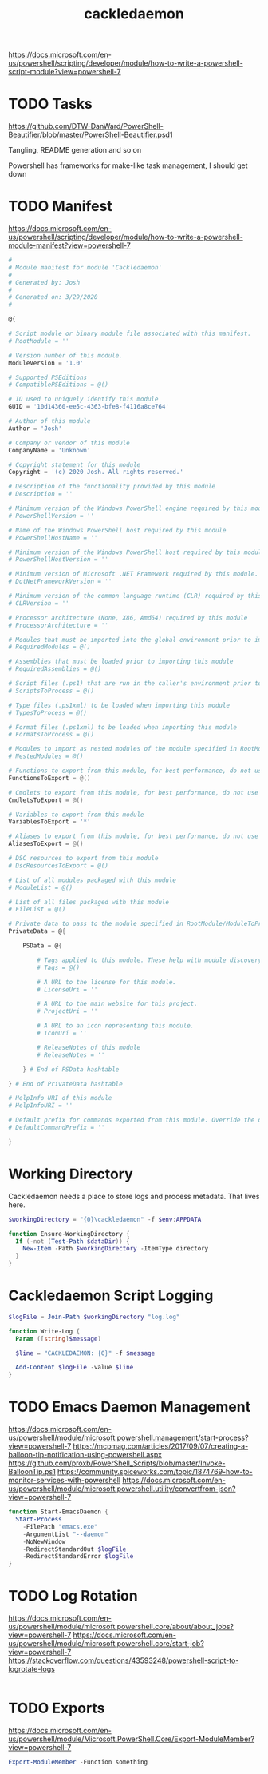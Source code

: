 #+TITLE: cackledaemon


https://docs.microsoft.com/en-us/powershell/scripting/developer/module/how-to-write-a-powershell-script-module?view=powershell-7

* TODO Tasks
https://github.com/DTW-DanWard/PowerShell-Beautifier/blob/master/PowerShell-Beautifier.psd1

Tangling, README generation and so on

Powershell has frameworks for make-like task management, I should get down
* TODO Manifest
https://docs.microsoft.com/en-us/powershell/scripting/developer/module/how-to-write-a-powershell-module-manifest?view=powershell-7
#+BEGIN_SRC powershell :tangle ./dist/Cackledaemon.psd1
#
# Module manifest for module 'Cackledaemon'
#
# Generated by: Josh
#
# Generated on: 3/29/2020
#

@{

# Script module or binary module file associated with this manifest.
# RootModule = ''

# Version number of this module.
ModuleVersion = '1.0'

# Supported PSEditions
# CompatiblePSEditions = @()

# ID used to uniquely identify this module
GUID = '10d14360-ee5c-4363-bfe8-f4116a8ce764'

# Author of this module
Author = 'Josh'

# Company or vendor of this module
CompanyName = 'Unknown'

# Copyright statement for this module
Copyright = '(c) 2020 Josh. All rights reserved.'

# Description of the functionality provided by this module
# Description = ''

# Minimum version of the Windows PowerShell engine required by this module
# PowerShellVersion = ''

# Name of the Windows PowerShell host required by this module
# PowerShellHostName = ''

# Minimum version of the Windows PowerShell host required by this module
# PowerShellHostVersion = ''

# Minimum version of Microsoft .NET Framework required by this module. This prerequisite is valid for the PowerShell Desktop edition only.
# DotNetFrameworkVersion = ''

# Minimum version of the common language runtime (CLR) required by this module. This prerequisite is valid for the PowerShell Desktop edition only.
# CLRVersion = ''

# Processor architecture (None, X86, Amd64) required by this module
# ProcessorArchitecture = ''

# Modules that must be imported into the global environment prior to importing this module
# RequiredModules = @()

# Assemblies that must be loaded prior to importing this module
# RequiredAssemblies = @()

# Script files (.ps1) that are run in the caller's environment prior to importing this module.
# ScriptsToProcess = @()

# Type files (.ps1xml) to be loaded when importing this module
# TypesToProcess = @()

# Format files (.ps1xml) to be loaded when importing this module
# FormatsToProcess = @()

# Modules to import as nested modules of the module specified in RootModule/ModuleToProcess
# NestedModules = @()

# Functions to export from this module, for best performance, do not use wildcards and do not delete the entry, use an empty array if there are no functions to export.
FunctionsToExport = @()

# Cmdlets to export from this module, for best performance, do not use wildcards and do not delete the entry, use an empty array if there are no cmdlets to export.
CmdletsToExport = @()

# Variables to export from this module
VariablesToExport = '*'

# Aliases to export from this module, for best performance, do not use wildcards and do not delete the entry, use an empty array if there are no aliases to export.
AliasesToExport = @()

# DSC resources to export from this module
# DscResourcesToExport = @()

# List of all modules packaged with this module
# ModuleList = @()

# List of all files packaged with this module
# FileList = @()

# Private data to pass to the module specified in RootModule/ModuleToProcess. This may also contain a PSData hashtable with additional module metadata used by PowerShell.
PrivateData = @{

    PSData = @{

        # Tags applied to this module. These help with module discovery in online galleries.
        # Tags = @()

        # A URL to the license for this module.
        # LicenseUri = ''

        # A URL to the main website for this project.
        # ProjectUri = ''

        # A URL to an icon representing this module.
        # IconUri = ''

        # ReleaseNotes of this module
        # ReleaseNotes = ''

    } # End of PSData hashtable

} # End of PrivateData hashtable

# HelpInfo URI of this module
# HelpInfoURI = ''

# Default prefix for commands exported from this module. Override the default prefix using Import-Module -Prefix.
# DefaultCommandPrefix = ''

}

#+END_SRC
* Working Directory
Cackledaemon needs a place to store logs and process metadata. That lives here.

#+BEGIN_SRC powershell :tangle ./dist/Cackledaemon.psm1
$workingDirectory = "{0}\cackledaemon" -f $env:APPDATA

function Ensure-WorkingDirectory {
  If (-not (Test-Path $dataDir)) {
    New-Item -Path $workingDirectory -ItemType directory
  }
}
#+END_SRC

* Cackledaemon Script Logging
#+BEGIN_SRC powershell :tangle ./dist/Cackledaemon.psm1
$logFile = Join-Path $workingDirectory "log.log"

function Write-Log {
  Param ([string]$message)

  $line = "CACKLEDAEMON: {0}" -f $message

  Add-Content $logFile -value $line
}
#+END_SRC
* TODO Emacs Daemon Management

https://docs.microsoft.com/en-us/powershell/module/microsoft.powershell.management/start-process?view=powershell-7
https://mcpmag.com/articles/2017/09/07/creating-a-balloon-tip-notification-using-powershell.aspx
https://github.com/proxb/PowerShell_Scripts/blob/master/Invoke-BalloonTip.ps1
https://community.spiceworks.com/topic/1874769-how-to-monitor-services-with-powershell
https://docs.microsoft.com/en-us/powershell/module/microsoft.powershell.utility/convertfrom-json?view=powershell-7
#+BEGIN_SRC powershell :tangle ./dist/Cackledaemon.psm1
function Start-EmacsDaemon {
  Start-Process
    -FilePath "emacs.exe"
    -ArgumentList "--daemon"
    -NoNewWindow
    -RedirectStandardOut $logFile
    -RedirectStandardError $logFile
}
#+END_SRC
* TODO Log Rotation
https://docs.microsoft.com/en-us/powershell/module/microsoft.powershell.core/about/about_jobs?view=powershell-7
https://docs.microsoft.com/en-us/powershell/module/microsoft.powershell.core/start-job?view=powershell-7
https://stackoverflow.com/questions/43593248/powershell-script-to-logrotate-logs
#+BEGIN_SRC powershell :tangle ./dist/Cackledaemon.psm1
#+END_SRC
* TODO Exports

https://docs.microsoft.com/en-us/powershell/module/Microsoft.PowerShell.Core/Export-ModuleMember?view=powershell-7
#+BEGIN_SRC powershell :tangle ./dist/Cackledaemon.psm1
Export-ModuleMember -Function something
#+END_SRC

